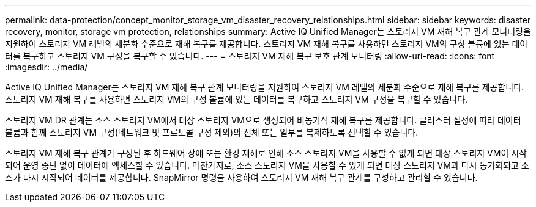 ---
permalink: data-protection/concept_monitor_storage_vm_disaster_recovery_relationships.html 
sidebar: sidebar 
keywords: disaster recovery, monitor, storage vm protection, relationships 
summary: Active IQ Unified Manager는 스토리지 VM 재해 복구 관계 모니터링을 지원하여 스토리지 VM 레벨의 세분화 수준으로 재해 복구를 제공합니다. 스토리지 VM 재해 복구를 사용하면 스토리지 VM의 구성 볼륨에 있는 데이터를 복구하고 스토리지 VM 구성을 복구할 수 있습니다. 
---
= 스토리지 VM 재해 복구 보호 관계 모니터링
:allow-uri-read: 
:icons: font
:imagesdir: ../media/


[role="lead"]
Active IQ Unified Manager는 스토리지 VM 재해 복구 관계 모니터링을 지원하여 스토리지 VM 레벨의 세분화 수준으로 재해 복구를 제공합니다. 스토리지 VM 재해 복구를 사용하면 스토리지 VM의 구성 볼륨에 있는 데이터를 복구하고 스토리지 VM 구성을 복구할 수 있습니다.

스토리지 VM DR 관계는 소스 스토리지 VM에서 대상 스토리지 VM으로 생성되어 비동기식 재해 복구를 제공합니다. 클러스터 설정에 따라 데이터 볼륨과 함께 스토리지 VM 구성(네트워크 및 프로토콜 구성 제외)의 전체 또는 일부를 복제하도록 선택할 수 있습니다.

스토리지 VM 재해 복구 관계가 구성된 후 하드웨어 장애 또는 환경 재해로 인해 소스 스토리지 VM을 사용할 수 없게 되면 대상 스토리지 VM이 시작되어 운영 중단 없이 데이터에 액세스할 수 있습니다. 마찬가지로, 소스 스토리지 VM을 사용할 수 있게 되면 대상 스토리지 VM과 다시 동기화되고 소스가 다시 시작되어 데이터를 제공합니다. SnapMirror 명령을 사용하여 스토리지 VM 재해 복구 관계를 구성하고 관리할 수 있습니다.
